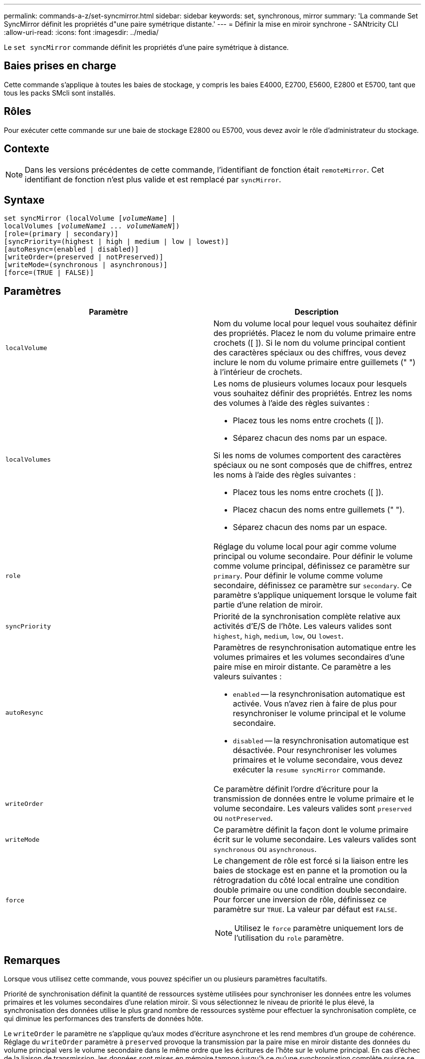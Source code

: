 ---
permalink: commands-a-z/set-syncmirror.html 
sidebar: sidebar 
keywords: set, synchronous, mirror 
summary: 'La commande Set SyncMirror définit les propriétés d"une paire symétrique distante.' 
---
= Définir la mise en miroir synchrone - SANtricity CLI
:allow-uri-read: 
:icons: font
:imagesdir: ../media/


[role="lead"]
Le `set syncMirror` commande définit les propriétés d'une paire symétrique à distance.



== Baies prises en charge

Cette commande s'applique à toutes les baies de stockage, y compris les baies E4000, E2700, E5600, E2800 et E5700, tant que tous les packs SMcli sont installés.



== Rôles

Pour exécuter cette commande sur une baie de stockage E2800 ou E5700, vous devez avoir le rôle d'administrateur du stockage.



== Contexte

[NOTE]
====
Dans les versions précédentes de cette commande, l'identifiant de fonction était `remoteMirror`. Cet identifiant de fonction n'est plus valide et est remplacé par `syncMirror`.

====


== Syntaxe

[source, cli, subs="+macros"]
----
set syncMirror (localVolume pass:quotes[[_volumeName_]] |
localVolumes pass:quotes[[_volumeName1 ... volumeNameN_]])
[role=(primary | secondary)]
[syncPriority=(highest | high | medium | low | lowest)]
[autoResync=(enabled | disabled)]
[writeOrder=(preserved | notPreserved)]
[writeMode=(synchronous | asynchronous)]
[force=(TRUE | FALSE)]
----


== Paramètres

[cols="2*"]
|===
| Paramètre | Description 


 a| 
`localVolume`
 a| 
Nom du volume local pour lequel vous souhaitez définir des propriétés. Placez le nom du volume primaire entre crochets ([ ]). Si le nom du volume principal contient des caractères spéciaux ou des chiffres, vous devez inclure le nom du volume primaire entre guillemets (" ") à l'intérieur de crochets.



 a| 
`localVolumes`
 a| 
Les noms de plusieurs volumes locaux pour lesquels vous souhaitez définir des propriétés. Entrez les noms des volumes à l'aide des règles suivantes :

* Placez tous les noms entre crochets ([ ]).
* Séparez chacun des noms par un espace.


Si les noms de volumes comportent des caractères spéciaux ou ne sont composés que de chiffres, entrez les noms à l'aide des règles suivantes :

* Placez tous les noms entre crochets ([ ]).
* Placez chacun des noms entre guillemets (" ").
* Séparez chacun des noms par un espace.




 a| 
`role`
 a| 
Réglage du volume local pour agir comme volume principal ou volume secondaire. Pour définir le volume comme volume principal, définissez ce paramètre sur `primary`. Pour définir le volume comme volume secondaire, définissez ce paramètre sur `secondary`. Ce paramètre s'applique uniquement lorsque le volume fait partie d'une relation de miroir.



 a| 
`syncPriority`
 a| 
Priorité de la synchronisation complète relative aux activités d'E/S de l'hôte. Les valeurs valides sont `highest`, `high`, `medium`, `low`, ou `lowest`.



 a| 
`autoResync`
 a| 
Paramètres de resynchronisation automatique entre les volumes primaires et les volumes secondaires d'une paire mise en miroir distante. Ce paramètre a les valeurs suivantes :

* `enabled` -- la resynchronisation automatique est activée. Vous n'avez rien à faire de plus pour resynchroniser le volume principal et le volume secondaire.
* `disabled` -- la resynchronisation automatique est désactivée. Pour resynchroniser les volumes primaires et le volume secondaire, vous devez exécuter la `resume syncMirror` commande.




 a| 
`writeOrder`
 a| 
Ce paramètre définit l'ordre d'écriture pour la transmission de données entre le volume primaire et le volume secondaire. Les valeurs valides sont `preserved` ou `notPreserved`.



 a| 
`writeMode`
 a| 
Ce paramètre définit la façon dont le volume primaire écrit sur le volume secondaire. Les valeurs valides sont `synchronous` ou `asynchronous`.



 a| 
`force`
 a| 
Le changement de rôle est forcé si la liaison entre les baies de stockage est en panne et la promotion ou la rétrogradation du côté local entraîne une condition double primaire ou une condition double secondaire. Pour forcer une inversion de rôle, définissez ce paramètre sur `TRUE`. La valeur par défaut est `FALSE`.

[NOTE]
====
Utilisez le `force` paramètre uniquement lors de l'utilisation du `role` paramètre.

====
|===


== Remarques

Lorsque vous utilisez cette commande, vous pouvez spécifier un ou plusieurs paramètres facultatifs.

Priorité de synchronisation définit la quantité de ressources système utilisées pour synchroniser les données entre les volumes primaires et les volumes secondaires d'une relation miroir. Si vous sélectionnez le niveau de priorité le plus élevé, la synchronisation des données utilise le plus grand nombre de ressources système pour effectuer la synchronisation complète, ce qui diminue les performances des transferts de données hôte.

Le `writeOrder` le paramètre ne s'applique qu'aux modes d'écriture asynchrone et les rend membres d'un groupe de cohérence. Réglage du `writeOrder` paramètre à `preserved` provoque la transmission par la paire mise en miroir distante des données du volume principal vers le volume secondaire dans le même ordre que les écritures de l'hôte sur le volume principal. En cas d'échec de la liaison de transmission, les données sont mises en mémoire tampon jusqu'à ce qu'une synchronisation complète puisse se produire. Cette action peut impliquer une surcharge supplémentaire du système pour conserver les données mises en tampon, ce qui ralentit les opérations. Réglage du `writeOrder` paramètre à `notPreserved` libère le système de n'avoir pas à conserver les données dans la mémoire tampon, mais il est nécessaire de forcer une synchronisation complète pour s'assurer que le volume secondaire dispose des mêmes données que le volume primaire.



== Niveau minimal de firmware

6.10
